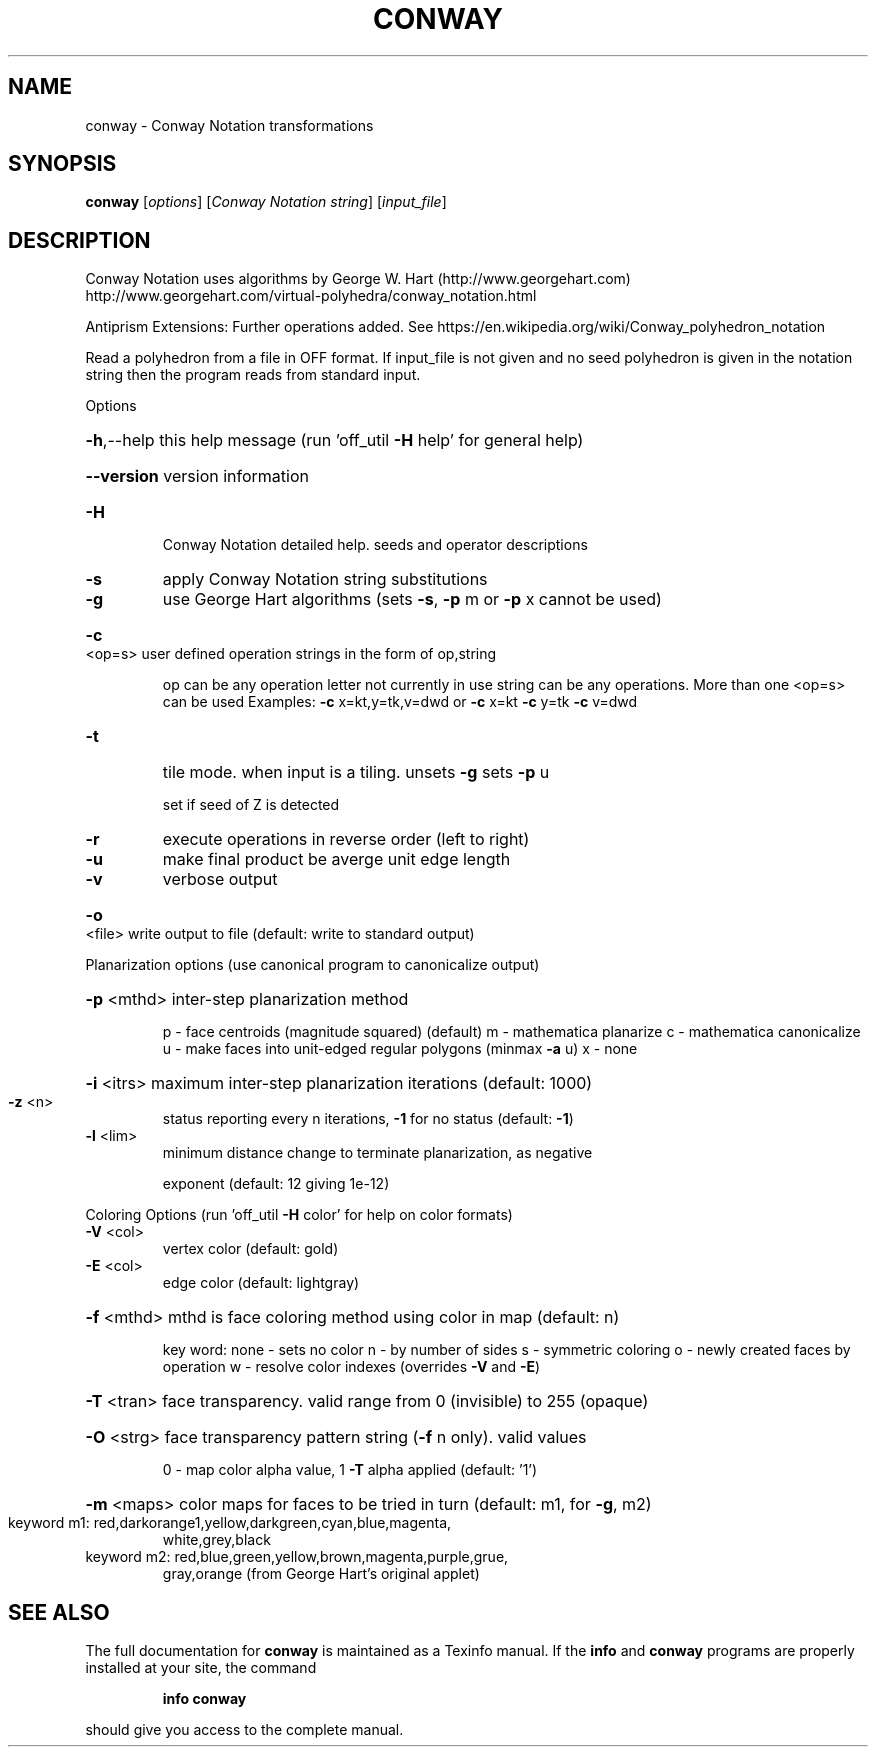 .\" DO NOT MODIFY THIS FILE!  It was generated by help2man
.TH CONWAY  "1" " " "conway Antiprism 0.25.1 - http://www.antiprism.com" "User Commands"
.SH NAME
conway - Conway Notation transformations
.SH SYNOPSIS
.B conway
[\fI\,options\/\fR] [\fI\,Conway Notation string\/\fR] [\fI\,input_file\/\fR]
.SH DESCRIPTION
Conway Notation uses algorithms by George W. Hart (http://www.georgehart.com)
http://www.georgehart.com/virtual\-polyhedra/conway_notation.html
.PP
Antiprism Extensions: Further operations added. See
https://en.wikipedia.org/wiki/Conway_polyhedron_notation
.PP
Read a polyhedron from a file in OFF format.
If input_file is not given and no seed polyhedron is given in the notation
string then the program reads from standard input.
.PP
Options
.HP
\fB\-h\fR,\-\-help this help message (run 'off_util \fB\-H\fR help' for general help)
.HP
\fB\-\-version\fR version information
.TP
\fB\-H\fR
Conway Notation detailed help. seeds and operator descriptions
.TP
\fB\-s\fR
apply Conway Notation string substitutions
.TP
\fB\-g\fR
use George Hart algorithms (sets \fB\-s\fR, \fB\-p\fR m or \fB\-p\fR x cannot be used)
.HP
\fB\-c\fR <op=s> user defined operation strings in the form of op,string
.IP
op can be any operation letter not currently in use
string can be any operations. More than one <op=s> can be used
Examples: \fB\-c\fR x=kt,y=tk,v=dwd or \fB\-c\fR x=kt \fB\-c\fR y=tk \fB\-c\fR v=dwd
.TP
\fB\-t\fR
tile mode. when input is a tiling. unsets \fB\-g\fR  sets \fB\-p\fR u
.IP
set if seed of Z is detected
.TP
\fB\-r\fR
execute operations in reverse order (left to right)
.TP
\fB\-u\fR
make final product be averge unit edge length
.TP
\fB\-v\fR
verbose output
.HP
\fB\-o\fR <file> write output to file (default: write to standard output)
.PP
Planarization options (use canonical program to canonicalize output)
.HP
\fB\-p\fR <mthd> inter\-step planarization method
.IP
p \- face centroids (magnitude squared) (default)
m \- mathematica planarize
c \- mathematica canonicalize
u \- make faces into unit\-edged regular polygons (minmax \fB\-a\fR u)
x \- none
.HP
\fB\-i\fR <itrs> maximum inter\-step planarization iterations (default: 1000)
.TP
\fB\-z\fR <n>
status reporting every n iterations, \fB\-1\fR for no status (default: \fB\-1\fR)
.TP
\fB\-l\fR <lim>
minimum distance change to terminate planarization, as negative
.IP
exponent (default: 12 giving 1e\-12)
.PP
Coloring Options (run 'off_util \fB\-H\fR color' for help on color formats)
.TP
\fB\-V\fR <col>
vertex color (default: gold)
.TP
\fB\-E\fR <col>
edge color   (default: lightgray)
.HP
\fB\-f\fR <mthd> mthd is face coloring method using color in map (default: n)
.IP
key word: none \- sets no color
n \- by number of sides
s \- symmetric coloring
o \- newly created faces by operation
w \- resolve color indexes (overrides \fB\-V\fR and \fB\-E\fR)
.HP
\fB\-T\fR <tran> face transparency. valid range from 0 (invisible) to 255 (opaque)
.HP
\fB\-O\fR <strg> face transparency pattern string (\fB\-f\fR n only). valid values
.IP
0 \- map color alpha value, 1 \fB\-T\fR alpha applied (default: '1')
.HP
\fB\-m\fR <maps> color maps for faces to be tried in turn (default: m1, for \fB\-g\fR, m2)
.TP
keyword m1: red,darkorange1,yellow,darkgreen,cyan,blue,magenta,
white,grey,black
.TP
keyword m2: red,blue,green,yellow,brown,magenta,purple,grue,
gray,orange (from George Hart's original applet)
.SH "SEE ALSO"
The full documentation for
.B conway
is maintained as a Texinfo manual.  If the
.B info
and
.B conway
programs are properly installed at your site, the command
.IP
.B info conway
.PP
should give you access to the complete manual.
